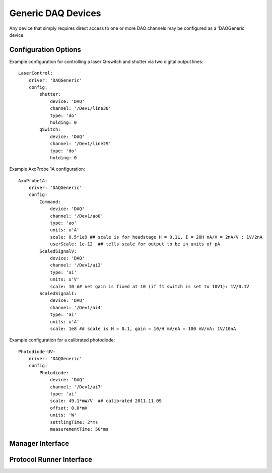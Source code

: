 Generic DAQ Devices
===================

Any device that simply requires direct access to one or more DAQ channels may be configured as a 'DAQGeneric' device. 


Configuration Options
---------------------

Example configuration for controlling a laser Q-switch and shutter via two digital output lines:
    
::

    LaserControl:
        driver: 'DAQGeneric'
        config:
            shutter:
                device: 'DAQ'
                channel: '/Dev1/line30'
                type: 'do'
                holding: 0
            qSwitch:
                device: 'DAQ'
                channel: '/Dev1/line29'
                type: 'do'
                holding: 0
    

Example AxoProbe 1A configuration:

::

    AxoProbe1A:
        driver: 'DAQGeneric'
        config:
            Command:
                device: 'DAQ' 
                channel: '/Dev1/ao0'
                type: 'ao'
                units: u'A' 
                scale: 0.5*1e9 ## scale is for headstage H = 0.1L, I = 20H nA/V = 2nA/V : 1V/2nA
                userScale: 1e-12  ## tells scale for output to be in units of pA
            ScaledSignalV:
                device: 'DAQ' 
                channel: '/Dev1/ai3'
                type: 'ai'
                units: u'V'
                scale: 10 ## net gain is fixed at 10 (if f1 switch is set to 10V1): 1V/0.1V
            ScaledSignalI:
                device: 'DAQ' 
                channel: '/Dev1/ai4'
                type: 'ai'
                units: u'A'
                scale: 1e8 ## scale is H = 0.1, gain = 10/H mV/nA = 100 mV/nA: 1V/10nA

Example configuration for a calibrated photodiode:
    
::
    
    Photodiode-UV:
        driver: 'DAQGeneric'
        config:
            Photodiode:
                device: 'DAQ'
                channel: '/Dev1/ai7'
                type: 'ai'
                scale: 49.1*mW/V  ## calibrated 2011.11.09
                offset: 0.0*mV
                units: 'W'
                settlingTime: 2*ms
                measurementTime: 50*ms
    


Manager Interface
-----------------


Protocol Runner Interface
-------------------------
